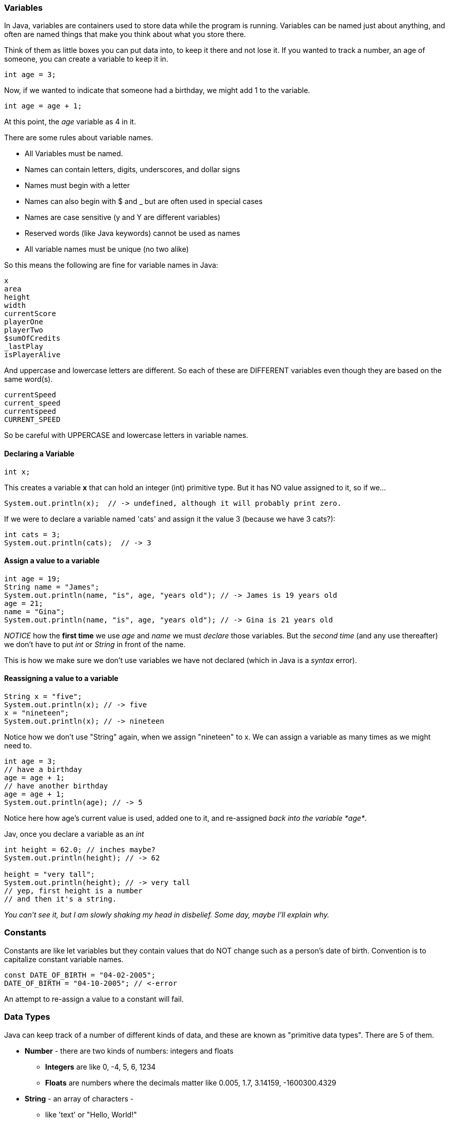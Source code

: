 
=== Variables

In Java, variables are containers used to store data while the program is running. 
Variables can be named just about anything, and often are named things that make you think about what you store there.

Think of them as little boxes you can put data into, to keep it there and not lose it.
If you wanted to track a number, an age of someone, you can create a variable to keep it in.

[source]
----
int age = 3;
----

Now, if we wanted to indicate that someone had a birthday, we might add 1 to the variable.

[source]
----
int age = age + 1;
----

At this point, the _age_ variable as 4 in it.



There are some rules about variable names. 

- All Variables must be named.
- Names can contain letters, digits, underscores, and dollar signs
- Names must begin with a letter
- Names can also begin with $ and _ but are often used in special cases
- Names are case sensitive (y and Y are different variables)
- Reserved words (like Java keywords) cannot be used as names
- All variable names must be unique (no two alike)

So this means the following are fine for variable names in Java:

[source]
----
x
area
height
width
currentScore
playerOne
playerTwo
$sumOfCredits
_lastPlay
isPlayerAlive
----

And uppercase and lowercase letters are different.
So each of these are DIFFERENT variables even 
though they are based on the same word(s).

[source]
----
currentSpeed
current_speed
currentspeed
CURRENT_SPEED
----

So be careful with UPPERCASE and lowercase letters in variable names.

==== Declaring a Variable

[source]
----
int x;
----
This creates a variable *x* that can hold an integer (int) primitive type. But it has NO value assigned to it, so if we...

[source]
----
System.out.println(x);  // -> undefined, although it will probably print zero.
----

If we were to declare a variable named 'cats' and assign it the value 3 (because we have 3 cats?):

[source]
----
int cats = 3;
System.out.println(cats);  // -> 3
----

==== Assign a value to a variable

[source]
----
int age = 19; 
String name = "James";
System.out.println(name, "is", age, "years old"); // -> James is 19 years old
age = 21;
name = "Gina";
System.out.println(name, "is", age, "years old"); // -> Gina is 21 years old
----

_NOTICE_ how the **first time** we use _age_ and _name_ we must _declare_ those variables.
But the _second time_ (and any use thereafter) we don't have to put _int_ or _String_ in front of the name.

This is how we make sure we don't use variables we have not declared (which in Java is a _syntax_ error).

==== Reassigning a value to a variable

[source]
----
String x = "five";
System.out.println(x); // -> five
x = "nineteen";
System.out.println(x); // -> nineteen
----

Notice how we don't use "String" again, when we assign "nineteen" to x. 
We can assign a variable as many times as we might need to.

[source]
----
int age = 3;
// have a birthday
age = age + 1;
// have another birthday
age = age + 1;
System.out.println(age); // -> 5
----

Notice here how age's current value is used, added one to it, and re-assigned _back into the variable *age*_.

Jav, once you declare a variable as an _int_
[source]
----
int height = 62.0; // inches maybe?
System.out.println(height); // -> 62

height = "very tall";
System.out.println(height); // -> very tall
// yep, first height is a number
// and then it's a string.
----

_You can't see it, but I am slowly shaking my head in disbelief. Some day, maybe I'll explain why._

=== Constants

Constants are like let variables but they contain values that do NOT change such as a person’s date of birth. Convention is to capitalize constant variable names.

[source]
----
const DATE_OF_BIRTH = "04-02-2005";
DATE_OF_BIRTH = "04-10-2005"; // <-error
----
An attempt to re-assign a value to a constant will fail.


=== Data Types

Java can keep track of a number of different kinds of data, and these are known
as "primitive data types". There are 5 of them.

* *Number* - there are two kinds of numbers: integers and floats
** *Integers* are like 0, -4, 5, 6, 1234
** *Floats* are numbers where the decimals matter like  0.005, 1.7, 3.14159, -1600300.4329
* *String* - an array of characters - 
** like 'text' or "Hello, World!"
* *Boolean* - is either *true* or *false*
** often used to decide things like isPlayer(1).alive() [true or false?]
* *Null* - no value at all
* *Undefined* - a variable not yet assigned - "let x;"
** this is a weird type, and not very common.

It is common for a computer language to want to know if data is a bunch numbers or text. Tracking
what _type_ a piece of data is is very important. And it is the programmer's job to make sure all the 
data get handled in the right ways. 

So Java has a few fundamental *data types* that it can handle. And we will cover each one in turn. 

[TIP]
====
Create variables for each primitive data type:

- boolean, 
- float, 
- integer, 
- string 
- constant (integer)

Store a value in each.
====

[source]
----
// Here are some samples. 

// integer
int x = 0;

// boolean
int playerOneAlive = true;

// float
int currentSpeed = 55.0;

// string
int playerOneName = "Rocco";

// constant integer

const maxPainScore = 150000;
----

Now, you try it. Write down a variable name and assign
a normal value to it.

